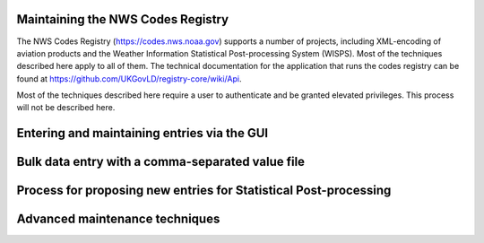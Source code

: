 ==================================
Maintaining the NWS Codes Registry
==================================

The NWS Codes Registry (https://codes.nws.noaa.gov) supports a number of projects, including XML-encoding of aviation products and the Weather Information Statistical Post-processing System (WISPS).  Most of the techniques described here apply to all of them.  The technical documentation for the application that runs the codes registry can be found at https://github.com/UKGovLD/registry-core/wiki/Api.

Most of the techniques described here require a user to authenticate and be granted elevated privileges.  This process will not be described here.

============================================
Entering and maintaining entries via the GUI
============================================



=================================================
Bulk data entry with a comma-separated value file
=================================================

=================================================================
Process for proposing new entries for Statistical Post-processing
=================================================================

===============================
Advanced maintenance techniques
===============================
